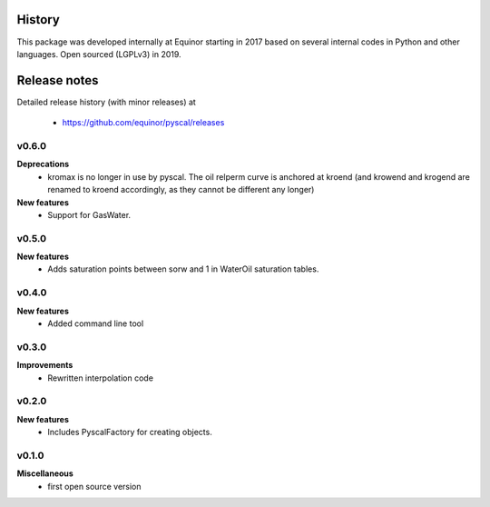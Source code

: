History
=======

This package was developed internally at Equinor starting in 2017
based on several internal codes in Python and other
languages. Open sourced (LGPLv3) in 2019.

Release notes
=============

.. Release note sections:
   New features
   Improvements
   Bugfixes
   Deprecations
   Dependencies
   Miscellaneous

Detailed release history (with minor releases) at

  * https://github.com/equinor/pyscal/releases

v0.6.0
------
**Deprecations**
  - kromax is no longer in use by pyscal. The oil relperm curve is anchored
    at kroend (and krowend and krogend are renamed to kroend accordingly, as
    they cannot be different any longer)
**New features**
  - Support for GasWater.

v0.5.0
------
**New features**
  - Adds saturation points between sorw and 1 in WaterOil saturation tables.

v0.4.0
------

**New features**
  - Added command line tool

v0.3.0
------

**Improvements**
  - Rewritten interpolation code

v0.2.0
------
**New features**
  - Includes PyscalFactory for creating objects.

v0.1.0
------

**Miscellaneous**
  - first open source version
